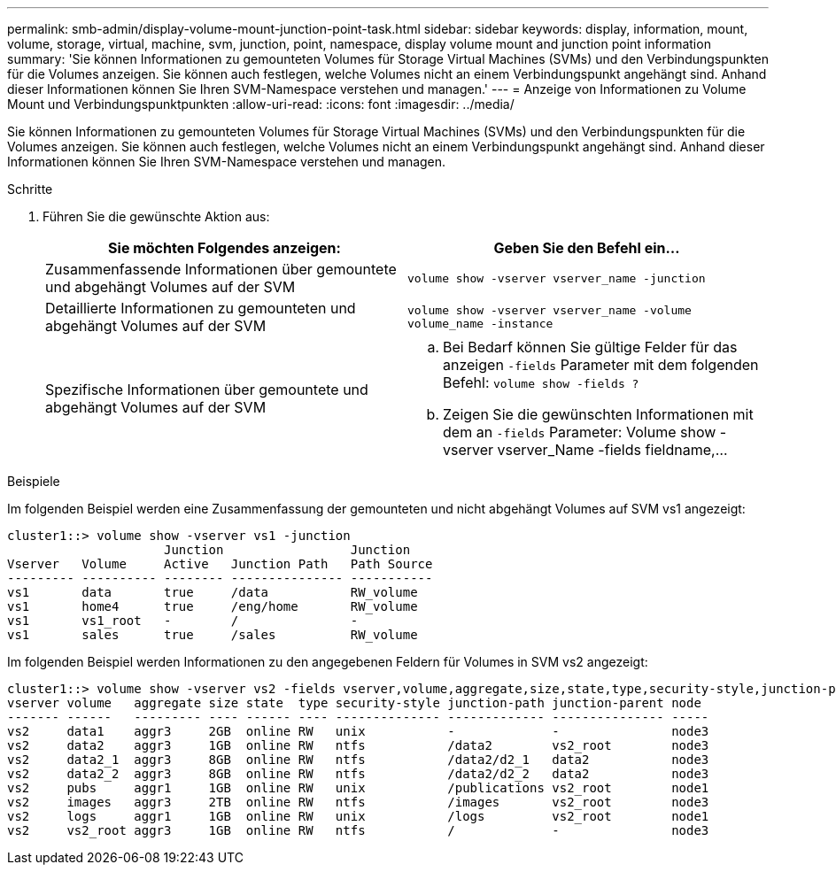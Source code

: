 ---
permalink: smb-admin/display-volume-mount-junction-point-task.html 
sidebar: sidebar 
keywords: display, information, mount, volume, storage, virtual, machine, svm, junction, point, namespace, display volume mount and junction point information 
summary: 'Sie können Informationen zu gemounteten Volumes für Storage Virtual Machines (SVMs) und den Verbindungspunkten für die Volumes anzeigen. Sie können auch festlegen, welche Volumes nicht an einem Verbindungspunkt angehängt sind. Anhand dieser Informationen können Sie Ihren SVM-Namespace verstehen und managen.' 
---
= Anzeige von Informationen zu Volume Mount und Verbindungspunktpunkten
:allow-uri-read: 
:icons: font
:imagesdir: ../media/


[role="lead"]
Sie können Informationen zu gemounteten Volumes für Storage Virtual Machines (SVMs) und den Verbindungspunkten für die Volumes anzeigen. Sie können auch festlegen, welche Volumes nicht an einem Verbindungspunkt angehängt sind. Anhand dieser Informationen können Sie Ihren SVM-Namespace verstehen und managen.

.Schritte
. Führen Sie die gewünschte Aktion aus:
+
|===
| Sie möchten Folgendes anzeigen: | Geben Sie den Befehl ein... 


 a| 
Zusammenfassende Informationen über gemountete und abgehängt Volumes auf der SVM
 a| 
`volume show -vserver vserver_name -junction`



 a| 
Detaillierte Informationen zu gemounteten und abgehängt Volumes auf der SVM
 a| 
`volume show -vserver vserver_name -volume volume_name -instance`



 a| 
Spezifische Informationen über gemountete und abgehängt Volumes auf der SVM
 a| 
.. Bei Bedarf können Sie gültige Felder für das anzeigen `-fields` Parameter mit dem folgenden Befehl: `volume show -fields ?`
.. Zeigen Sie die gewünschten Informationen mit dem an `-fields` Parameter: Volume show -vserver vserver_Name -fields fieldname,...


|===


.Beispiele
Im folgenden Beispiel werden eine Zusammenfassung der gemounteten und nicht abgehängt Volumes auf SVM vs1 angezeigt:

[listing]
----
cluster1::> volume show -vserver vs1 -junction
                     Junction                 Junction
Vserver   Volume     Active   Junction Path   Path Source
--------- ---------- -------- --------------- -----------
vs1       data       true     /data           RW_volume
vs1       home4      true     /eng/home       RW_volume
vs1       vs1_root   -        /               -
vs1       sales      true     /sales          RW_volume
----
Im folgenden Beispiel werden Informationen zu den angegebenen Feldern für Volumes in SVM vs2 angezeigt:

[listing]
----
cluster1::> volume show -vserver vs2 -fields vserver,volume,aggregate,size,state,type,security-style,junction-path,junction-parent,node
vserver volume   aggregate size state  type security-style junction-path junction-parent node
------- ------   --------- ---- ------ ---- -------------- ------------- --------------- -----
vs2     data1    aggr3     2GB  online RW   unix           -             -               node3
vs2     data2    aggr3     1GB  online RW   ntfs           /data2        vs2_root        node3
vs2     data2_1  aggr3     8GB  online RW   ntfs           /data2/d2_1   data2           node3
vs2     data2_2  aggr3     8GB  online RW   ntfs           /data2/d2_2   data2           node3
vs2     pubs     aggr1     1GB  online RW   unix           /publications vs2_root        node1
vs2     images   aggr3     2TB  online RW   ntfs           /images       vs2_root        node3
vs2     logs     aggr1     1GB  online RW   unix           /logs         vs2_root        node1
vs2     vs2_root aggr3     1GB  online RW   ntfs           /             -               node3
----